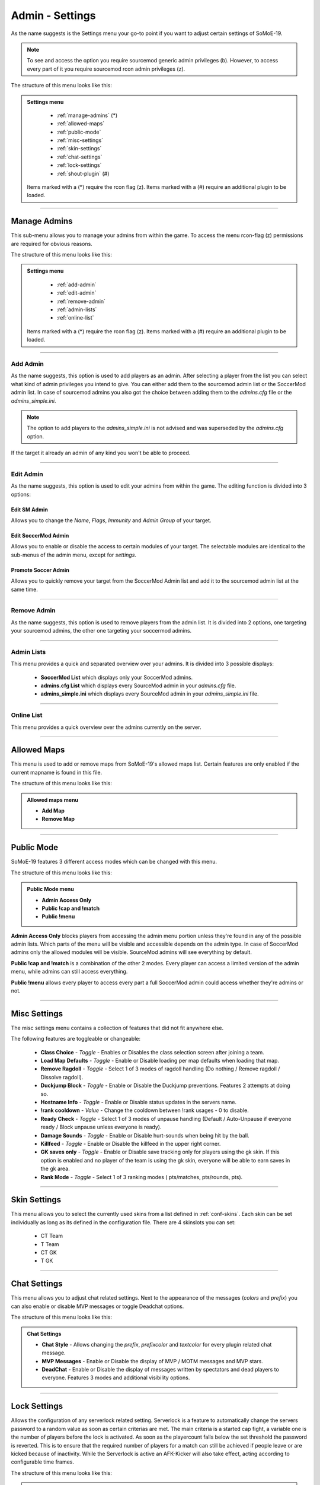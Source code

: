 .. _menu-settings:

================
Admin - Settings
================

As the name suggests is the Settings menu your go-to point if you want to adjust certain settings of SoMoE-19.

.. note:: To see and access the option you require sourcemod generic admin privileges (b). However, to access every part of it you require sourcemod rcon admin privileges (z).

The structure of this menu looks like this:

.. admonition:: Settings menu

	 - :ref:`manage-admins` (*)
	 - :ref:`allowed-maps`
	 - :ref:`public-mode`
	 - :ref:`misc-settings`
	 - :ref:`skin-settings`
	 - :ref:`chat-settings`
	 - :ref:`lock-settings`
	 - :ref:`shout-plugin` (#)
	 
	Items marked with a (*) require the rcon flag (z).
	Items marked with a (#) require an additional plugin to be loaded.



----

.. _manage-admins:

-------------
Manage Admins
-------------

This sub-menu allows you to manage your admins from within the game. To access the menu rcon-flag (z) permissions are required for obvious reasons. 

The structure of this menu looks like this:

.. admonition:: Settings menu

	 - :ref:`add-admin`
	 - :ref:`edit-admin`
	 - :ref:`remove-admin`
	 - :ref:`admin-lists`
	 - :ref:`online-list`
	 
	Items marked with a (*) require the rcon flag (z).
	Items marked with a (#) require an additional plugin to be loaded.


----

.. _add-admin:

*********
Add Admin
*********

As the name suggests, this option is used to add players as an admin. After selecting a player from the list you can select what kind of admin privileges you intend to give.
You can either add them to the sourcemod admin list or the SoccerMod admin list. In case of sourcemod admins you also got the choice between adding them to the *admins.cfg* file or the *admins_simple.ini*.

.. note:: The option to add players to the *admins_simple.ini* is not advised and was superseded by the *admins.cfg* option.

If the target it already an admin of any kind you won't be able to proceed.

----

.. _edit-admin:

**********
Edit Admin
**********

As the name suggests, this option is used to edit your admins from within the game. The editing function is divided into 3 options:

Edit SM Admin
"""""""""""""

Allows you to change the *Name*, *Flags*, *Immunity* and *Admin Group* of your target.


Edit SoccerMod Admin
""""""""""""""""""""

Allows you to enable or disable the access to certain modules of your target.
The selectable modules are identical to the sub-menus of the admin menu, except for *settings*.


Promote Soccer Admin
""""""""""""""""""""

Allows you to quickly remove your target from the SoccerMod Admin list and add it to the sourcemod admin list at the same time.

----

.. _remove-admin:

************
Remove Admin
************

As the name suggests, this option is used to remove players from the admin list. It is divided into 2 options, one targeting your sourcemod admins, the other one targeting your soccermod admins.

----

.. _admin-lists:

***********
Admin Lists
***********

This menu provides a quick and separated overview over your admins. It is divided into 3 possible displays:

 - **SoccerMod List** which displays only your SoccerMod admins.
 - **admins.cfg List** which displays every SourceMod admin in your *admins.cfg* file.
 - **admins_simple.ini** which displays every SourceMod admin in your *admins_simple.ini* file. 

----

.. _online-list:

***********
Online List
***********

This menu provides a quick overview over the admins currently on the server.

----

.. _allowed-maps:

------------
Allowed Maps
------------

This menu is used to add or remove maps from SoMoE-19's allowed maps list. Certain features are only enabled if the current mapname is found in this file.

The structure of this menu looks like this:

.. admonition:: Allowed maps menu

	 - **Add Map**
	 - **Remove Map**

----

.. _public-mode:

-----------
Public Mode
-----------

SoMoE-19 features 3 different access modes which can be changed with this menu.

The structure of this menu looks like this:

.. admonition:: Public Mode menu

	 - **Admin Access Only**
	 - **Public !cap and !match**
	 - **Public !menu**
	 
**Admin Access Only** blocks players from accessing the admin menu portion unless they're found in any of the possible admin lists. Which parts of the menu will be visible and accessible depends on the admin type. In case of SoccerMod admins only the allowed modules will be visible. SourceMod admins will see everything by default.

**Public !cap and !match** is a combination of the other 2 modes. Every player can access a limited version of the admin menu, while admins can still access everything.

**Public !menu** allows every player to access every part a full SoccerMod admin could access whether they're admins or not.

----

.. _misc-settings:

-------------
Misc Settings
-------------

The misc settings menu contains a collection of features that did not fit anywhere else.

The following features are toggleable or changeable:

 - **Class Choice** - *Toggle* - Enables or Disables the class selection screen after joining a team.
 - **Load Map Defaults** - *Toggle* - Enable or Disable loading per map defaults when loading that map.
 - **Remove Ragdoll** - *Toggle* - Select 1 of 3 modes of ragdoll handling (Do nothing / Remove ragdoll / Dissolve ragdoll).
 - **Duckjump Block** - *Toggle* - Enable or Disable the Duckjump preventions. Features 2 attempts at doing so.
 - **Hostname Info** - *Toggle* - Enable or Disable status updates in the servers name.
 - **!rank cooldown** - *Value* - Change the cooldown between !rank usages - 0 to disable.
 - **Ready Check** - *Toggle* - Select 1 of 3 modes of unpause handling (Default / Auto-Unpause if everyone ready / Block unpause unless everyone is ready).
 - **Damage Sounds** - *Toggle* - Enable or Disable hurt-sounds when being hit by the ball.
 - **Killfeed** - *Toggle* - Enable or Disable the killfeed in the upper right corner.
 - **GK saves only** - *Toggle* - Enable or Disable save tracking only for players using the gk skin. If this option is enabled and no player of the team is using the gk skin, everyone will be able to earn saves in the gk area.
 - **Rank Mode** - *Toggle* - Select 1 of 3 ranking modes ( pts/matches, pts/rounds, pts).
 
----

.. _skin-settings:

-------------
Skin Settings
-------------

This menu allows you to select the currently used skins from a list defined in :ref:`conf-skins`. Each skin can be set individually as long as its defined in the configuration file.
There are 4 skinslots you can set:

 - CT Team
 - T Team
 - CT GK
 - T GK
 
----

.. _chat-settings:

-------------
Chat Settings
-------------

This menu allows you to adjust chat related settings. Next to the appearance of the messages (*colors* and *prefix*) you can also enable or disable MVP messages or toggle Deadchat options.

The structure of this menu looks like this:

.. admonition:: Chat Settings

	 - **Chat Style** - Allows changing the *prefix*, *prefixcolor* and *textcolor* for every plugin related chat message.
	 - **MVP Messages** - Enable or Disable the display of MVP / MOTM messages and MVP stars.
	 - **DeadChat** - Enable or Disable the display of messages written by spectators and dead players to everyone. Features 3 modes and additional visibility options.
	 
----

.. _lock-settings:

-------------
Lock Settings
-------------	 

Allows the configuration of any serverlock related setting. Serverlock is a feature to automatically change the servers password to a random value as soon as certain criterias are met. The main criteria is a started cap fight, a variable one is the number of players before the lock is activated. As soon as the playercount falls below the set threshold the password is reverted. This is to ensure that the required number of players for a match can still be achieved if people leave or are kicked because of inactivity. While the Serverlock is active an AFK-Kicker will also take effect, acting according to configurable time frames.

The structure of this menu looks like this:

.. admonition:: Lock Settings

	 - **Enable Serverlock** - Enable an automatic passwordchange if a cap fight is started and the number of players is higher than a set threshold.
	 - **Disable Serverlock** - Disables the feature.
	 - **Player Threshold** - Change the threshold of players that has to be crossed before the passwordchange takes effect.
	 - **Captcha Timer** - Time of inactivity before the AFK-Kicker sends a captcha menu to inactive players to check whether they're actually there.
	 - **Captchamenu Timer** Time before the Captcha menu closes itself and considers an inactive player as AFK.
	 - **Serverlock Info (Status / Threshold value)**
	 
----

.. _shout-plugin:

------------
Shout Plugin
------------	 

This option is only displayed if *shout.smx* is running on the server. It simply serves as a shortcut to settings menu of the shout-plugin, which is also accessible by using *!shoutset / sm_shoutset*
 